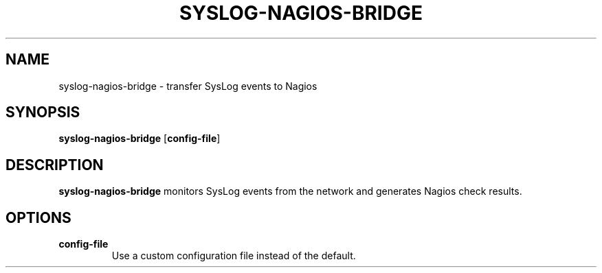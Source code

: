 .TH SYSLOG-NAGIOS-BRIDGE 8
.SH NAME
syslog-nagios-bridge \- transfer SysLog events to Nagios
.SH SYNOPSIS
.B syslog-nagios-bridge
[\fBconfig-file\fR]
.SH DESCRIPTION
.B syslog-nagios-bridge
monitors SysLog events from the network and generates Nagios check results.
.SH OPTIONS
.TP
.BR config-file
Use a custom configuration file instead of the default.
